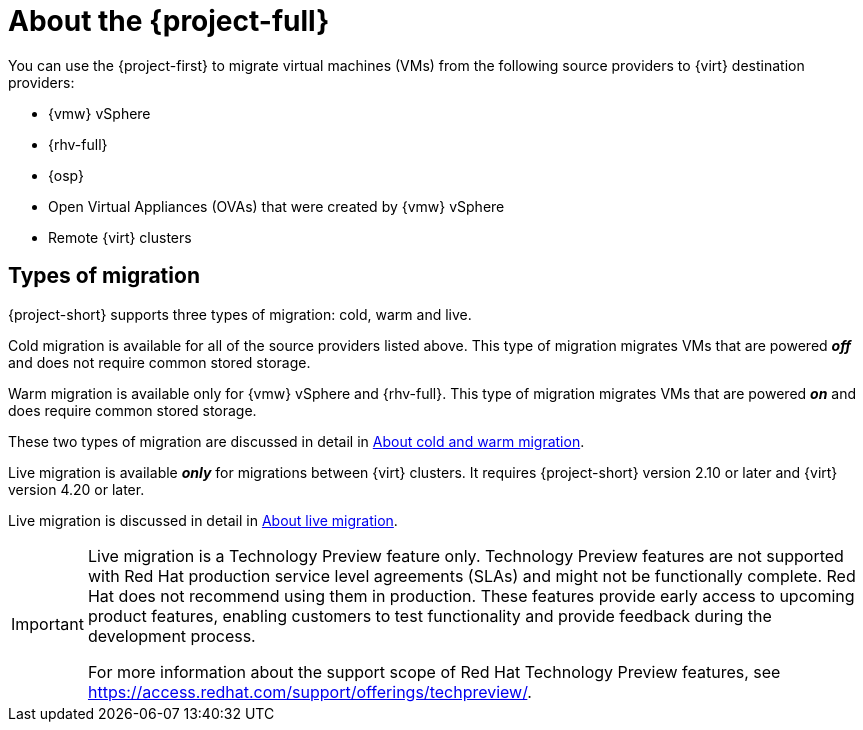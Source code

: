 
:_content-type: CONCEPT
[id="about-mtv_{context}"]
= About the {project-full}

[role="_abstract"]
You can use the {project-first} to migrate virtual machines (VMs) from the following source providers to {virt} destination providers:

* {vmw} vSphere
* {rhv-full} 
* {osp}
* Open Virtual Appliances (OVAs) that were created by {vmw} vSphere
* Remote {virt} clusters

== Types of migration

{project-short} supports three types of migration: cold, warm and live.

Cold migration is available for all of the source providers listed above. This type of migration migrates VMs that are powered *_off_* and does not require common stored storage. 

Warm migration is available only for {vmw} vSphere and {rhv-full}. This type of migration migrates VMs that are powered *_on_* and does require common stored storage. 

These two types of migration are discussed in detail in xref:about-cold-warm-migration_mtv[About cold and warm migration].

Live migration is available *_only_* for migrations between {virt} clusters. It requires {project-short} version 2.10 or later and {virt} version 4.20 or later. 

Live migration is discussed in detail in xref:about-live-migration_mtv[About live migration].

[IMPORTANT]
====
Live migration is a Technology Preview feature only. Technology Preview features
are not supported with Red Hat production service level agreements (SLAs) and
might not be functionally complete. Red Hat does not recommend using them
in production. These features provide early access to upcoming product
features, enabling customers to test functionality and provide feedback during
the development process.

For more information about the support scope of Red Hat Technology Preview
features, see https://access.redhat.com/support/offerings/techpreview/.
====
